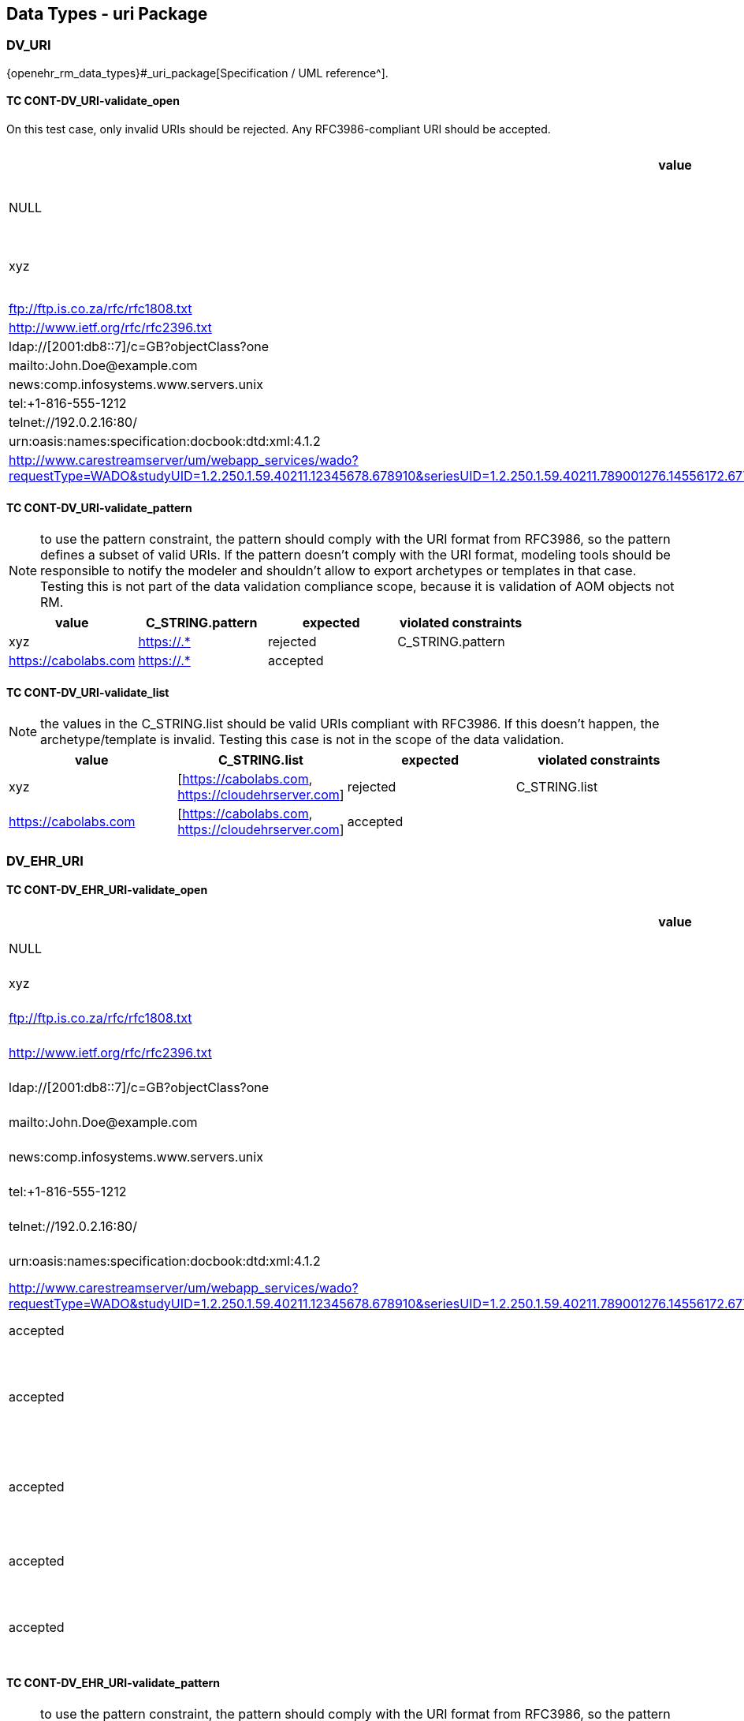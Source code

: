 == Data Types - uri Package

=== DV_URI

{openehr_rm_data_types}#_uri_package[Specification / UML reference^].

==== TC CONT-DV_URI-validate_open

On this test case, only invalid URIs should be rejected. Any RFC3986-compliant URI should be accepted.

[options="header"]
|===
| value                                               | expected | violated constraints         

| NULL                                                | rejected | RM/schema: value is required 
| xyz                                                 | rejected | value doesn't comply with RFC3986 
| ftp://ftp.is.co.za/rfc/rfc1808.txt                  | accepted |                              
| http://www.ietf.org/rfc/rfc2396.txt                 | accepted |                              
| ldap://[2001:db8::7]/c=GB?objectClass?one           | accepted |                              
| mailto:John.Doe@example.com                         | accepted |                              
| news:comp.infosystems.www.servers.unix              | accepted |                              
| tel:+1-816-555-1212                                 | accepted |                              
| telnet://192.0.2.16:80/                             | accepted |                              
| urn:oasis:names:specification:docbook:dtd:xml:4.1.2 | accepted |                              
| http://www.carestreamserver/um/webapp_services/wado?requestType=WADO&studyUID=1.2.250.1.59.40211.12345678.678910&seriesUID=1.2.250.1.59.40211.789001276.14556172.67789&objectUID=1.2.250.1.59.40211.2678810.87991027.899772.2&contentType=application%2Fdicom | accepted | 
|===


==== TC CONT-DV_URI-validate_pattern

NOTE: to use the pattern constraint, the pattern should comply with the URI format from RFC3986, so the pattern defines a subset of valid URIs. If the pattern doesn't comply with the URI format, modeling tools should be responsible to notify the modeler and shouldn't allow to export archetypes or templates in that case. Testing this is not part of the data validation compliance scope, because it is validation of AOM objects not RM.

[options="header"]
|===
| value                                               | C_STRING.pattern | expected | violated constraints 

| xyz                                                 | https://.*       | rejected | C_STRING.pattern     
| https://cabolabs.com                                | https://.*       | accepted |                      
|===


==== TC CONT-DV_URI-validate_list

NOTE: the values in the C_STRING.list should be valid URIs compliant with RFC3986. If this doesn't happen, the archetype/template is invalid. Testing this case is not in the scope of the data validation.

[options="header"]
|===
| value                | C_STRING.list                                      | expected | violated constraints 

| xyz                  | [https://cabolabs.com, https://cloudehrserver.com] | rejected | C_STRING.list        
| https://cabolabs.com | [https://cabolabs.com, https://cloudehrserver.com] | accepted |                      
|===


=== DV_EHR_URI

==== TC CONT-DV_EHR_URI-validate_open

[options="header"]
|===
| value                                               | expected | violated constraints              | notes 

| NULL                                                | rejected | RM/schema: value is required      |       
| xyz                                                 | rejected | value doesn't comply with RFC3986 |       
| ftp://ftp.is.co.za/rfc/rfc1808.txt                  | rejected | URI doesn't have schema = 'ehr'   |       
| http://www.ietf.org/rfc/rfc2396.txt                 | rejected | URI doesn't have schema = 'ehr'   |       
| ldap://[2001:db8::7]/c=GB?objectClass?one           | rejected | URI doesn't have schema = 'ehr'   |       
| mailto:John.Doe@example.com                         | rejected | URI doesn't have schema = 'ehr'   |       
| news:comp.infosystems.www.servers.unix              | rejected | URI doesn't have schema = 'ehr'   |       
| tel:+1-816-555-1212                                 | rejected | URI doesn't have schema = 'ehr'   |       
| telnet://192.0.2.16:80/                             | rejected | URI doesn't have schema = 'ehr'   |       
| urn:oasis:names:specification:docbook:dtd:xml:4.1.2 | rejected | URI doesn't have schema = 'ehr'   |       
| http://www.carestreamserver/um/webapp_services/wado?requestType=WADO&studyUID=1.2.250.1.59.40211.12345678.678910&seriesUID=1.2.250.1.59.40211.789001276.14556172.67789&objectUID=1.2.250.1.59.40211.2678810.87991027.899772.2&contentType=application%2Fdicom | rejected | URI doesn't have schema = 'ehr' 
| ehr:/89c0752e-0815-47d7-8b3c-b3aaea2cea7a           | accepted | | This should be a valid reference to an EHR 
| ehr:/89c0752e-0815-47d7-8b3c-b3aaea2cea7a/031f2513-b9ef-47b2-bbef-8db24ae68c2f::EHRSERVER::1 | accepted | | This should be a valid reference to a COMPOSITION or FOLDER in an EHR (some top-level VERSIONED_OBJECT) 
| ehr:/89c0752e-0815-47d7-8b3c-b3aaea2cea7a/031f2513-b9ef-47b2-bbef-8db24ae68c2f::EHRSERVER::1/context/other_context[at0001]/items[archetype_id=openEHR-EHR-CLUSTER.sample_symptom.v1]/items[at0034]/items[at0021]/value | accepted | | This should be a valid reference to a DATA_VALUE node in a COMPOSITION from an EHR 
| ehr://CLOUD_EHRSERVER/89c0752e-0815-47d7-8b3c-b3aaea2cea7a           | accepted | | Similar to the examples above, with given system_id as the URI `authority` 
| ehr://CLOUD_EHRSERVER/89c0752e-0815-47d7-8b3c-b3aaea2cea7a/031f2513-b9ef-47b2-bbef-8db24ae68c2f::EHRSERVER::1 | accepted | | Similar to the examples above, with given system_id as the URI `authority` 
| ehr://CLOUD_EHRSERVER/89c0752e-0815-47d7-8b3c-b3aaea2cea7a/031f2513-b9ef-47b2-bbef-8db24ae68c2f::EHRSERVER::1/context/other_context[at0001]/items[archetype_id=openEHR-EHR-CLUSTER.sample_symptom.v1]/items[at0034]/items[at0021]/value | accepted | | Similar to the examples above, with given system_id as the URI `authority` 
|===


==== TC CONT-DV_EHR_URI-validate_pattern

NOTE: to use the pattern constraint, the pattern should comply with the URI format from RFC3986, so the pattern defines a subset of valid URIs. If the pattern doesn't comply with the URI format, modeling tools should be responsible to notify the modeler and shouldn't allow to export archetypes or templates in that case. Testing this is not part of the data validation compliance scope, because it is validation of AOM objects not RM.

[options="header"]
|===
| value                                                      | C_STRING.pattern | expected | violated constraints 

| xyz                                                        | ehr://.*         | rejected | C_STRING.pattern     
| https://cabolabs.com                                       | ehr://.*         | rejected | C_STRING.pattern     
| ehr://CLOUD_EHRSERVER/89c0752e-0815-47d7-8b3c-b3aaea2cea7a | ehr://.*         | accepted |                      
|===


==== TC CONT-DV_EHR_URI-validate_list

NOTE: the values in the C_STRING.list should be valid URIs compliant with RFC3986. If this doesn't happen, the archetype/template is invalid. Testing this case is not in the scope of the data validation.

[options="header"]
|===
| value                | C_STRING.list                                                                                                                | expected | violated constraints 

| xyz                  | [ehr:/89c0752e-0815-47d7-8b3c-b3aaea2cea7a, ehr://CLOUD_EHRSERVER/89c0752e-0815-47d7-8b3c-b3aaea2cea7a]                      | rejected | C_STRING.list        
| https://cabolabs.com | [ehr:/89c0752e-0815-47d7-8b3c-b3aaea2cea7a, ehr://CLOUD_EHRSERVER/89c0752e-0815-47d7-8b3c-b3aaea2cea7a]                      | rejected | C_STRING.list        
| ehr:/89c0752e-0815-47d7-8b3c-b3aaea2cea7a | [ehr:/89c0752e-0815-47d7-8b3c-b3aaea2cea7a, ehr://CLOUD_EHRSERVER/89c0752e-0815-47d7-8b3c-b3aaea2cea7a] | accepted |                      
|===

